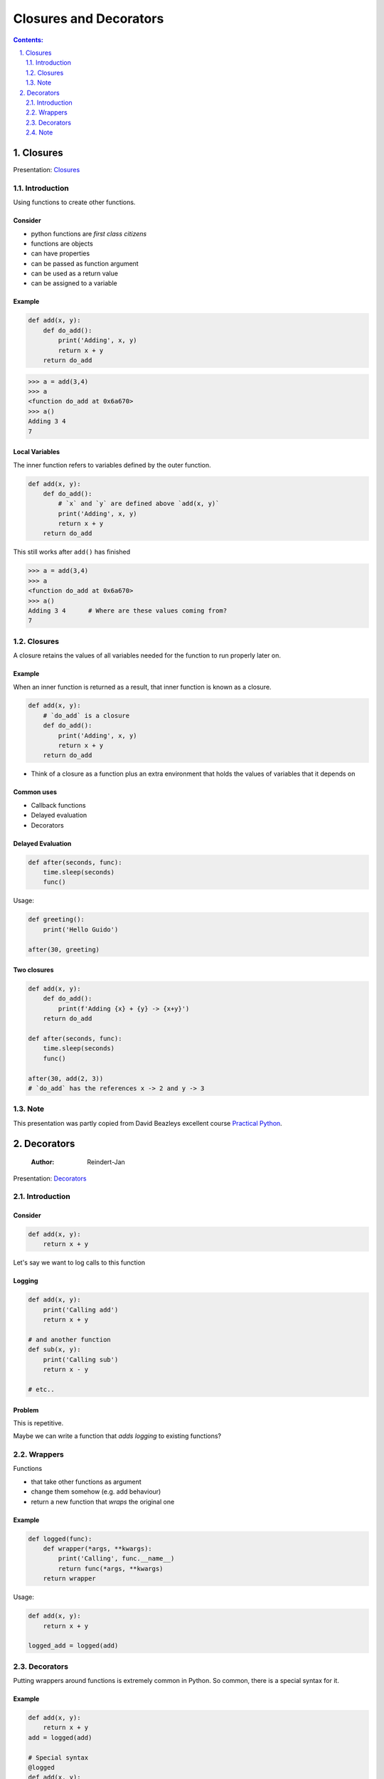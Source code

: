 ================================================================================
Closures and Decorators
================================================================================

.. sectnum::
   :start: 1
   :suffix: .
   :depth: 2

.. contents:: Contents:
   :depth: 2
   :backlinks: entry
   :local:


Closures
================================================================================

Presentation: `Closures <https://codesensei.nl/presentations/ndc-closures.html>`_


Introduction
------------

Using functions to create other functions.

Consider
~~~~~~~~

- python functions are *first class citizens*

- functions are objects

- can have properties

- can be passed as function argument

- can be used as a return value

- can be assigned to a variable

Example
~~~~~~~

.. code:: python

    def add(x, y):
        def do_add():
            print('Adding', x, y)
            return x + y
        return do_add

.. code:: text

    >>> a = add(3,4)
    >>> a
    <function do_add at 0x6a670>
    >>> a()
    Adding 3 4
    7

Local Variables
~~~~~~~~~~~~~~~

The inner function refers to variables defined by the outer function.

.. code:: python

    def add(x, y):
        def do_add():
            # `x` and `y` are defined above `add(x, y)`
            print('Adding', x, y)
            return x + y
        return do_add

This still works after ``add()`` has finished

.. code:: text

    >>> a = add(3,4)
    >>> a
    <function do_add at 0x6a670>
    >>> a()
    Adding 3 4      # Where are these values coming from?
    7

Closures
--------

A closure retains the values of all variables needed for the function
to run properly later on.

Example
~~~~~~~

When an inner function is returned as a result, that inner function is
known as a closure.

.. code:: python

    def add(x, y):
        # `do_add` is a closure
        def do_add():
            print('Adding', x, y)
            return x + y
        return do_add

- Think of a closure as a function plus an extra environment that
  holds the values of variables that it depends on

Common uses
~~~~~~~~~~~

- Callback functions

- Delayed evaluation

- Decorators

Delayed Evaluation
~~~~~~~~~~~~~~~~~~

.. code:: python

    def after(seconds, func):
        time.sleep(seconds)
        func()

Usage:

.. code:: python

    def greeting():
        print('Hello Guido')

    after(30, greeting)

Two closures
~~~~~~~~~~~~

.. code:: python

    def add(x, y):
        def do_add():
            print(f'Adding {x} + {y} -> {x+y}')
        return do_add

    def after(seconds, func):
        time.sleep(seconds)
        func()

    after(30, add(2, 3))
    # `do_add` has the references x -> 2 and y -> 3

Note
----

This presentation was partly copied from David Beazleys excellent
course
`Practical
Python <https://dabeaz-course.github.io/practical-python/Notes/07_Advanced_Topics/03_Returning_functions.html>`_.



Decorators
==========

    :Author: Reindert-Jan

Presentation: `Decorators <https://codesensei.nl/presentations/ndc-decorators.html>`_



Introduction
------------

Consider
~~~~~~~~

.. code:: python

    def add(x, y):
        return x + y

Let's say we want to log calls to this function

Logging
~~~~~~~

.. code:: python

    def add(x, y):
        print('Calling add')
        return x + y

    # and another function
    def sub(x, y):
        print('Calling sub')
        return x - y

    # etc..

Problem
~~~~~~~

This is repetitive.

Maybe we can write a function that *adds logging* to existing functions?

Wrappers
--------

Functions

- that take other functions as argument

- change them somehow (e.g. add behaviour)

- return a new function that *wraps* the original one

Example
~~~~~~~

.. code:: python

    def logged(func):
        def wrapper(*args, **kwargs):
            print('Calling', func.__name__)
            return func(*args, **kwargs)
        return wrapper

Usage:

.. code:: python

    def add(x, y):
        return x + y

    logged_add = logged(add)

Decorators
----------

Putting wrappers around functions is extremely common in Python. So
common, there is a special syntax for it.

Example
~~~~~~~

.. code:: python

    def add(x, y):
        return x + y
    add = logged(add)

    # Special syntax
    @logged
    def add(x, y):
        return x + y

These do exactly the same thing.

Note
----

This presentation was partly copied from David Beazleys excellent
course
`Practical
Python <https://dabeaz-course.github.io/practical-python/Notes/07_Advanced_Topics/03_Returning_functions.html>`_.
-
